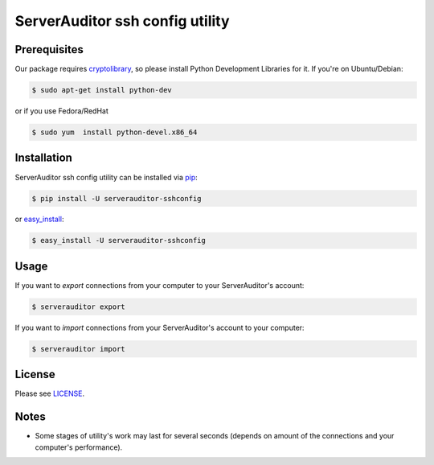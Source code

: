 ServerAuditor ssh config utility
================================



Prerequisites
-------------

Our package requires `cryptolibrary <https://pypi.python.org/pypi/pycrypto>`_, so please install Python Development Libraries for it. If you're on Ubuntu/Debian:

.. code-block:: bash

    $ sudo apt-get install python-dev

or if you use Fedora/RedHat

.. code-block:: bash

    $ sudo yum  install python-devel.x86_64


Installation
------------

ServerAuditor ssh config utility can be installed via `pip <http://www.pip-installer.org/en/latest/index.html>`_:

.. code-block:: bash

    $ pip install -U serverauditor-sshconfig

or `easy_install <http://pythonhosted.org/distribute/>`_:

.. code-block:: bash

    $ easy_install -U serverauditor-sshconfig


Usage
-----

If you want to *export* connections from your computer to your ServerAuditor's account:

.. code-block:: bash

    $ serverauditor export

If you want to *import* connections from your ServerAuditor's account to your computer:

.. code-block:: bash

    $ serverauditor import


License
-------

Please see `LICENSE <https://github.com/Crystalnix/serverauditor-sshconfig/blob/master/LICENSE>`_.

Notes
-----

* Some stages of utility's work may last for several seconds (depends on amount of the connections and your computer's performance).
